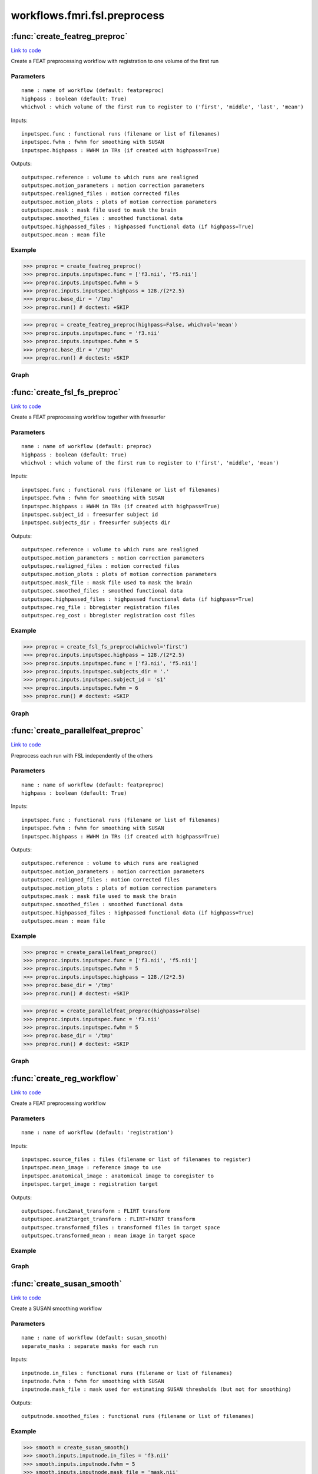 .. AUTO-GENERATED FILE -- DO NOT EDIT!

workflows.fmri.fsl.preprocess
=============================


.. module:: nipype.workflows.fmri.fsl.preprocess


.. _nipype.workflows.fmri.fsl.preprocess.create_featreg_preproc:

:func:`create_featreg_preproc`
------------------------------

`Link to code <http://github.com/nipy/nipype/tree/ec86b7476/nipype/workflows/fmri/fsl/preprocess.py#L404>`__



Create a FEAT preprocessing workflow with registration to one volume of the first run

Parameters
~~~~~~~~~~

::

    name : name of workflow (default: featpreproc)
    highpass : boolean (default: True)
    whichvol : which volume of the first run to register to ('first', 'middle', 'last', 'mean')

Inputs::

    inputspec.func : functional runs (filename or list of filenames)
    inputspec.fwhm : fwhm for smoothing with SUSAN
    inputspec.highpass : HWHM in TRs (if created with highpass=True)

Outputs::

    outputspec.reference : volume to which runs are realigned
    outputspec.motion_parameters : motion correction parameters
    outputspec.realigned_files : motion corrected files
    outputspec.motion_plots : plots of motion correction parameters
    outputspec.mask : mask file used to mask the brain
    outputspec.smoothed_files : smoothed functional data
    outputspec.highpassed_files : highpassed functional data (if highpass=True)
    outputspec.mean : mean file

Example
~~~~~~~

>>> preproc = create_featreg_preproc()
>>> preproc.inputs.inputspec.func = ['f3.nii', 'f5.nii']
>>> preproc.inputs.inputspec.fwhm = 5
>>> preproc.inputs.inputspec.highpass = 128./(2*2.5)
>>> preproc.base_dir = '/tmp'
>>> preproc.run() # doctest: +SKIP

>>> preproc = create_featreg_preproc(highpass=False, whichvol='mean')
>>> preproc.inputs.inputspec.func = 'f3.nii'
>>> preproc.inputs.inputspec.fwhm = 5
>>> preproc.base_dir = '/tmp'
>>> preproc.run() # doctest: +SKIP


Graph
~~~~~

.. graphviz::

	digraph featpreproc{

	  label="featpreproc";

	  featpreproc_inputspec[label="inputspec (utility)"];

	  featpreproc_img2float[label="img2float (fsl)"];

	  featpreproc_extractref[label="extractref (fsl)"];

	  featpreproc_realign[label="realign (fsl)"];

	  featpreproc_plot_motion[label="plot_motion (fsl)", shape=box3d,style=filled, color=black, colorscheme=greys7 fillcolor=2];

	  featpreproc_meanfunc[label="meanfunc (fsl)"];

	  featpreproc_meanfuncmask[label="meanfuncmask (fsl)"];

	  featpreproc_maskfunc[label="maskfunc (fsl)"];

	  featpreproc_getthreshold[label="getthreshold (fsl)"];

	  featpreproc_threshold[label="threshold (fsl)"];

	  featpreproc_dilatemask[label="dilatemask (fsl)"];

	  featpreproc_medianval[label="medianval (fsl)"];

	  featpreproc_maskfunc2[label="maskfunc2 (fsl)"];

	  featpreproc_maskfunc3[label="maskfunc3 (fsl)"];

	  featpreproc_concat[label="concat (utility)"];

	  featpreproc_select[label="select (utility)"];

	  featpreproc_meanscale[label="meanscale (fsl)"];

	  featpreproc_meanfunc3[label="meanfunc3 (fsl)"];

	  featpreproc_meanfunc4[label="meanfunc4 (fsl)"];

	  featpreproc_highpass[label="highpass (fsl)"];

	  featpreproc_addmean[label="addmean (fsl)"];

	  featpreproc_outputspec[label="outputspec (utility)"];

	  featpreproc_inputspec -> featpreproc_img2float;

	  featpreproc_inputspec -> featpreproc_select;

	  featpreproc_inputspec -> featpreproc_highpass;

	  featpreproc_img2float -> featpreproc_extractref;

	  featpreproc_img2float -> featpreproc_extractref;

	  featpreproc_img2float -> featpreproc_realign;

	  featpreproc_extractref -> featpreproc_outputspec;

	  featpreproc_extractref -> featpreproc_realign;

	  featpreproc_realign -> featpreproc_outputspec;

	  featpreproc_realign -> featpreproc_outputspec;

	  featpreproc_realign -> featpreproc_plot_motion;

	  featpreproc_realign -> featpreproc_meanfunc;

	  featpreproc_realign -> featpreproc_maskfunc;

	  featpreproc_realign -> featpreproc_medianval;

	  featpreproc_realign -> featpreproc_maskfunc2;

	  featpreproc_plot_motion -> featpreproc_outputspec;

	  featpreproc_meanfunc -> featpreproc_meanfuncmask;

	  featpreproc_meanfuncmask -> featpreproc_maskfunc;

	  featpreproc_maskfunc -> featpreproc_getthreshold;

	  featpreproc_maskfunc -> featpreproc_threshold;

	  featpreproc_getthreshold -> featpreproc_threshold;

	  featpreproc_threshold -> featpreproc_medianval;

	  featpreproc_threshold -> featpreproc_dilatemask;

	  featpreproc_dilatemask -> featpreproc_outputspec;

	  featpreproc_dilatemask -> featpreproc_maskfunc2;

	  featpreproc_dilatemask -> featpreproc_maskfunc3;

	  featpreproc_medianval -> featpreproc_meanscale;

	  featpreproc_maskfunc2 -> featpreproc_concat;

	  subgraph cluster_featpreproc_susan_smooth {

	      label="susan_smooth";

	    featpreproc_susan_smooth_inputnode[label="inputnode (utility)"];

	    featpreproc_susan_smooth_median[label="median (fsl)"];

	    featpreproc_susan_smooth_mask[label="mask (fsl)"];

	    featpreproc_susan_smooth_meanfunc2[label="meanfunc2 (fsl)"];

	    featpreproc_susan_smooth_merge[label="merge (utility)"];

	    featpreproc_susan_smooth_smooth[label="smooth (fsl)"];

	    featpreproc_susan_smooth_outputnode[label="outputnode (utility)"];

	    featpreproc_susan_smooth_inputnode -> featpreproc_susan_smooth_median;

	    featpreproc_susan_smooth_inputnode -> featpreproc_susan_smooth_median;

	    featpreproc_susan_smooth_inputnode -> featpreproc_susan_smooth_mask;

	    featpreproc_susan_smooth_inputnode -> featpreproc_susan_smooth_mask;

	    featpreproc_susan_smooth_inputnode -> featpreproc_susan_smooth_smooth;

	    featpreproc_susan_smooth_inputnode -> featpreproc_susan_smooth_smooth;

	    featpreproc_susan_smooth_median -> featpreproc_susan_smooth_merge;

	    featpreproc_susan_smooth_median -> featpreproc_susan_smooth_smooth;

	    featpreproc_susan_smooth_mask -> featpreproc_susan_smooth_meanfunc2;

	    featpreproc_susan_smooth_meanfunc2 -> featpreproc_susan_smooth_merge;

	    featpreproc_susan_smooth_merge -> featpreproc_susan_smooth_smooth;

	    featpreproc_susan_smooth_smooth -> featpreproc_susan_smooth_outputnode;

	  }

	  featpreproc_maskfunc3 -> featpreproc_concat;

	  featpreproc_concat -> featpreproc_select;

	  featpreproc_select -> featpreproc_outputspec;

	  featpreproc_select -> featpreproc_meanscale;

	  featpreproc_meanscale -> featpreproc_meanfunc3;

	  featpreproc_meanscale -> featpreproc_highpass;

	  featpreproc_meanscale -> featpreproc_meanfunc4;

	  featpreproc_meanfunc3 -> featpreproc_outputspec;

	  featpreproc_meanfunc4 -> featpreproc_addmean;

	  featpreproc_highpass -> featpreproc_addmean;

	  featpreproc_addmean -> featpreproc_outputspec;

	  featpreproc_inputspec -> featpreproc_susan_smooth_inputnode;

	  featpreproc_dilatemask -> featpreproc_susan_smooth_inputnode;

	  featpreproc_maskfunc2 -> featpreproc_susan_smooth_inputnode;

	  featpreproc_susan_smooth_outputnode -> featpreproc_maskfunc3;

	}


.. _nipype.workflows.fmri.fsl.preprocess.create_fsl_fs_preproc:

:func:`create_fsl_fs_preproc`
-----------------------------

`Link to code <http://github.com/nipy/nipype/tree/ec86b7476/nipype/workflows/fmri/fsl/preprocess.py#L859>`__



Create a FEAT preprocessing workflow together with freesurfer

Parameters
~~~~~~~~~~

::

    name : name of workflow (default: preproc)
    highpass : boolean (default: True)
    whichvol : which volume of the first run to register to ('first', 'middle', 'mean')

Inputs::

    inputspec.func : functional runs (filename or list of filenames)
    inputspec.fwhm : fwhm for smoothing with SUSAN
    inputspec.highpass : HWHM in TRs (if created with highpass=True)
    inputspec.subject_id : freesurfer subject id
    inputspec.subjects_dir : freesurfer subjects dir

Outputs::

    outputspec.reference : volume to which runs are realigned
    outputspec.motion_parameters : motion correction parameters
    outputspec.realigned_files : motion corrected files
    outputspec.motion_plots : plots of motion correction parameters
    outputspec.mask_file : mask file used to mask the brain
    outputspec.smoothed_files : smoothed functional data
    outputspec.highpassed_files : highpassed functional data (if highpass=True)
    outputspec.reg_file : bbregister registration files
    outputspec.reg_cost : bbregister registration cost files

Example
~~~~~~~

>>> preproc = create_fsl_fs_preproc(whichvol='first')
>>> preproc.inputs.inputspec.highpass = 128./(2*2.5)
>>> preproc.inputs.inputspec.func = ['f3.nii', 'f5.nii']
>>> preproc.inputs.inputspec.subjects_dir = '.'
>>> preproc.inputs.inputspec.subject_id = 's1'
>>> preproc.inputs.inputspec.fwhm = 6
>>> preproc.run() # doctest: +SKIP


Graph
~~~~~

.. graphviz::

	digraph preproc{

	  label="preproc";

	  preproc_inputspec[label="inputspec (utility)"];

	  preproc_img2float[label="img2float (fsl)"];

	  preproc_extractref[label="extractref (fsl)"];

	  preproc_realign[label="realign (fsl)"];

	  preproc_plot_motion[label="plot_motion (fsl)", shape=box3d,style=filled, color=black, colorscheme=greys7 fillcolor=2];

	  preproc_maskfunc[label="maskfunc (fsl)"];

	  preproc_medianval[label="medianval (fsl)"];

	  preproc_maskfunc3[label="maskfunc3 (fsl)"];

	  preproc_concat[label="concat (utility)"];

	  preproc_select[label="select (utility)"];

	  preproc_meanscale[label="meanscale (fsl)"];

	  preproc_highpass[label="highpass (fsl)"];

	  preproc_outputspec[label="outputspec (utility)"];

	  preproc_inputspec -> preproc_img2float;

	  preproc_inputspec -> preproc_select;

	  preproc_inputspec -> preproc_highpass;

	  preproc_img2float -> preproc_extractref;

	  preproc_img2float -> preproc_extractref;

	  preproc_img2float -> preproc_realign;

	  preproc_extractref -> preproc_outputspec;

	  preproc_extractref -> preproc_realign;

	  preproc_realign -> preproc_outputspec;

	  preproc_realign -> preproc_outputspec;

	  preproc_realign -> preproc_plot_motion;

	  preproc_realign -> preproc_maskfunc;

	  preproc_realign -> preproc_medianval;

	  preproc_plot_motion -> preproc_outputspec;

	  subgraph cluster_preproc_getmask {

	      label="getmask";

	    preproc_getmask_inputspec[label="inputspec (utility)"];

	    preproc_getmask_fssource[label="fssource (io)"];

	    preproc_getmask_threshold[label="threshold (freesurfer)"];

	    preproc_getmask_register[label="register (freesurfer)"];

	    preproc_getmask_transform[label="transform (freesurfer)"];

	    preproc_getmask_threshold2[label="threshold2 (freesurfer)"];

	    preproc_getmask_outputspec[label="outputspec (utility)"];

	    preproc_getmask_inputspec -> preproc_getmask_fssource;

	    preproc_getmask_inputspec -> preproc_getmask_fssource;

	    preproc_getmask_inputspec -> preproc_getmask_register;

	    preproc_getmask_inputspec -> preproc_getmask_register;

	    preproc_getmask_inputspec -> preproc_getmask_register;

	    preproc_getmask_inputspec -> preproc_getmask_register;

	    preproc_getmask_inputspec -> preproc_getmask_transform;

	    preproc_getmask_inputspec -> preproc_getmask_transform;

	    preproc_getmask_fssource -> preproc_getmask_threshold;

	    preproc_getmask_threshold -> preproc_getmask_transform;

	    preproc_getmask_register -> preproc_getmask_transform;

	    preproc_getmask_register -> preproc_getmask_outputspec;

	    preproc_getmask_register -> preproc_getmask_outputspec;

	    preproc_getmask_transform -> preproc_getmask_threshold2;

	    preproc_getmask_threshold2 -> preproc_getmask_outputspec;

	  }

	  preproc_maskfunc -> preproc_concat;

	  preproc_medianval -> preproc_meanscale;

	  subgraph cluster_preproc_susan_smooth {

	      label="susan_smooth";

	    preproc_susan_smooth_inputnode[label="inputnode (utility)"];

	    preproc_susan_smooth_median[label="median (fsl)"];

	    preproc_susan_smooth_mask[label="mask (fsl)"];

	    preproc_susan_smooth_meanfunc2[label="meanfunc2 (fsl)"];

	    preproc_susan_smooth_merge[label="merge (utility)"];

	    preproc_susan_smooth_smooth[label="smooth (fsl)"];

	    preproc_susan_smooth_outputnode[label="outputnode (utility)"];

	    preproc_susan_smooth_inputnode -> preproc_susan_smooth_median;

	    preproc_susan_smooth_inputnode -> preproc_susan_smooth_median;

	    preproc_susan_smooth_inputnode -> preproc_susan_smooth_mask;

	    preproc_susan_smooth_inputnode -> preproc_susan_smooth_mask;

	    preproc_susan_smooth_inputnode -> preproc_susan_smooth_smooth;

	    preproc_susan_smooth_inputnode -> preproc_susan_smooth_smooth;

	    preproc_susan_smooth_median -> preproc_susan_smooth_merge;

	    preproc_susan_smooth_median -> preproc_susan_smooth_smooth;

	    preproc_susan_smooth_mask -> preproc_susan_smooth_meanfunc2;

	    preproc_susan_smooth_meanfunc2 -> preproc_susan_smooth_merge;

	    preproc_susan_smooth_merge -> preproc_susan_smooth_smooth;

	    preproc_susan_smooth_smooth -> preproc_susan_smooth_outputnode;

	  }

	  preproc_maskfunc3 -> preproc_concat;

	  preproc_concat -> preproc_select;

	  preproc_select -> preproc_outputspec;

	  preproc_select -> preproc_meanscale;

	  preproc_meanscale -> preproc_highpass;

	  preproc_highpass -> preproc_outputspec;

	  preproc_inputspec -> preproc_getmask_inputspec;

	  preproc_inputspec -> preproc_getmask_inputspec;

	  preproc_inputspec -> preproc_susan_smooth_inputnode;

	  preproc_extractref -> preproc_getmask_inputspec;

	  preproc_getmask_outputspec -> preproc_maskfunc;

	  preproc_getmask_outputspec -> preproc_susan_smooth_inputnode;

	  preproc_getmask_outputspec -> preproc_maskfunc3;

	  preproc_getmask_outputspec -> preproc_medianval;

	  preproc_getmask_outputspec -> preproc_outputspec;

	  preproc_getmask_outputspec -> preproc_outputspec;

	  preproc_getmask_outputspec -> preproc_outputspec;

	  preproc_maskfunc -> preproc_susan_smooth_inputnode;

	  preproc_susan_smooth_outputnode -> preproc_maskfunc3;

	}


.. _nipype.workflows.fmri.fsl.preprocess.create_parallelfeat_preproc:

:func:`create_parallelfeat_preproc`
-----------------------------------

`Link to code <http://github.com/nipy/nipype/tree/ec86b7476/nipype/workflows/fmri/fsl/preprocess.py#L75>`__



Preprocess each run with FSL independently of the others

Parameters
~~~~~~~~~~

::

  name : name of workflow (default: featpreproc)
  highpass : boolean (default: True)

Inputs::

    inputspec.func : functional runs (filename or list of filenames)
    inputspec.fwhm : fwhm for smoothing with SUSAN
    inputspec.highpass : HWHM in TRs (if created with highpass=True)

Outputs::

    outputspec.reference : volume to which runs are realigned
    outputspec.motion_parameters : motion correction parameters
    outputspec.realigned_files : motion corrected files
    outputspec.motion_plots : plots of motion correction parameters
    outputspec.mask : mask file used to mask the brain
    outputspec.smoothed_files : smoothed functional data
    outputspec.highpassed_files : highpassed functional data (if highpass=True)
    outputspec.mean : mean file

Example
~~~~~~~

>>> preproc = create_parallelfeat_preproc()
>>> preproc.inputs.inputspec.func = ['f3.nii', 'f5.nii']
>>> preproc.inputs.inputspec.fwhm = 5
>>> preproc.inputs.inputspec.highpass = 128./(2*2.5)
>>> preproc.base_dir = '/tmp'
>>> preproc.run() # doctest: +SKIP

>>> preproc = create_parallelfeat_preproc(highpass=False)
>>> preproc.inputs.inputspec.func = 'f3.nii'
>>> preproc.inputs.inputspec.fwhm = 5
>>> preproc.base_dir = '/tmp'
>>> preproc.run() # doctest: +SKIP


Graph
~~~~~

.. graphviz::

	digraph featpreproc{

	  label="featpreproc";

	  featpreproc_inputspec[label="inputspec (utility)"];

	  featpreproc_img2float[label="img2float (fsl)"];

	  featpreproc_extractref[label="extractref (fsl)"];

	  featpreproc_realign[label="realign (fsl)"];

	  featpreproc_plot_motion[label="plot_motion (fsl)", shape=box3d,style=filled, color=black, colorscheme=greys7 fillcolor=2];

	  featpreproc_meanfunc[label="meanfunc (fsl)"];

	  featpreproc_meanfuncmask[label="meanfuncmask (fsl)"];

	  featpreproc_maskfunc[label="maskfunc (fsl)"];

	  featpreproc_getthreshold[label="getthreshold (fsl)"];

	  featpreproc_threshold[label="threshold (fsl)"];

	  featpreproc_dilatemask[label="dilatemask (fsl)"];

	  featpreproc_medianval[label="medianval (fsl)"];

	  featpreproc_maskfunc2[label="maskfunc2 (fsl)"];

	  featpreproc_maskfunc3[label="maskfunc3 (fsl)"];

	  featpreproc_concat[label="concat (utility)"];

	  featpreproc_select[label="select (utility)"];

	  featpreproc_meanscale[label="meanscale (fsl)"];

	  featpreproc_meanfunc4[label="meanfunc4 (fsl)"];

	  featpreproc_meanfunc3[label="meanfunc3 (fsl)"];

	  featpreproc_highpass[label="highpass (fsl)"];

	  featpreproc_addmean[label="addmean (fsl)"];

	  featpreproc_outputspec[label="outputspec (utility)"];

	  featpreproc_inputspec -> featpreproc_img2float;

	  featpreproc_inputspec -> featpreproc_select;

	  featpreproc_inputspec -> featpreproc_highpass;

	  featpreproc_img2float -> featpreproc_extractref;

	  featpreproc_img2float -> featpreproc_extractref;

	  featpreproc_img2float -> featpreproc_realign;

	  featpreproc_extractref -> featpreproc_outputspec;

	  featpreproc_extractref -> featpreproc_realign;

	  featpreproc_realign -> featpreproc_outputspec;

	  featpreproc_realign -> featpreproc_outputspec;

	  featpreproc_realign -> featpreproc_plot_motion;

	  featpreproc_realign -> featpreproc_meanfunc;

	  featpreproc_realign -> featpreproc_maskfunc;

	  featpreproc_realign -> featpreproc_medianval;

	  featpreproc_realign -> featpreproc_maskfunc2;

	  featpreproc_plot_motion -> featpreproc_outputspec;

	  featpreproc_meanfunc -> featpreproc_meanfuncmask;

	  featpreproc_meanfuncmask -> featpreproc_maskfunc;

	  featpreproc_maskfunc -> featpreproc_getthreshold;

	  featpreproc_maskfunc -> featpreproc_threshold;

	  featpreproc_getthreshold -> featpreproc_threshold;

	  featpreproc_threshold -> featpreproc_medianval;

	  featpreproc_threshold -> featpreproc_dilatemask;

	  featpreproc_dilatemask -> featpreproc_outputspec;

	  featpreproc_dilatemask -> featpreproc_maskfunc2;

	  featpreproc_dilatemask -> featpreproc_maskfunc3;

	  featpreproc_medianval -> featpreproc_meanscale;

	  featpreproc_maskfunc2 -> featpreproc_concat;

	  subgraph cluster_featpreproc_susan_smooth {

	      label="susan_smooth";

	    featpreproc_susan_smooth_inputnode[label="inputnode (utility)"];

	    featpreproc_susan_smooth_median[label="median (fsl)"];

	    featpreproc_susan_smooth_mask[label="mask (fsl)"];

	    featpreproc_susan_smooth_meanfunc2[label="meanfunc2 (fsl)"];

	    featpreproc_susan_smooth_merge[label="merge (utility)"];

	    featpreproc_susan_smooth_smooth[label="smooth (fsl)"];

	    featpreproc_susan_smooth_outputnode[label="outputnode (utility)"];

	    featpreproc_susan_smooth_inputnode -> featpreproc_susan_smooth_median;

	    featpreproc_susan_smooth_inputnode -> featpreproc_susan_smooth_median;

	    featpreproc_susan_smooth_inputnode -> featpreproc_susan_smooth_mask;

	    featpreproc_susan_smooth_inputnode -> featpreproc_susan_smooth_mask;

	    featpreproc_susan_smooth_inputnode -> featpreproc_susan_smooth_smooth;

	    featpreproc_susan_smooth_inputnode -> featpreproc_susan_smooth_smooth;

	    featpreproc_susan_smooth_median -> featpreproc_susan_smooth_merge;

	    featpreproc_susan_smooth_median -> featpreproc_susan_smooth_smooth;

	    featpreproc_susan_smooth_mask -> featpreproc_susan_smooth_meanfunc2;

	    featpreproc_susan_smooth_meanfunc2 -> featpreproc_susan_smooth_merge;

	    featpreproc_susan_smooth_merge -> featpreproc_susan_smooth_smooth;

	    featpreproc_susan_smooth_smooth -> featpreproc_susan_smooth_outputnode;

	  }

	  featpreproc_maskfunc3 -> featpreproc_concat;

	  featpreproc_concat -> featpreproc_select;

	  featpreproc_select -> featpreproc_outputspec;

	  featpreproc_select -> featpreproc_meanscale;

	  featpreproc_meanscale -> featpreproc_highpass;

	  featpreproc_meanscale -> featpreproc_meanfunc4;

	  featpreproc_meanscale -> featpreproc_meanfunc3;

	  featpreproc_meanfunc4 -> featpreproc_addmean;

	  featpreproc_meanfunc3 -> featpreproc_outputspec;

	  featpreproc_highpass -> featpreproc_addmean;

	  featpreproc_addmean -> featpreproc_outputspec;

	  featpreproc_inputspec -> featpreproc_susan_smooth_inputnode;

	  featpreproc_dilatemask -> featpreproc_susan_smooth_inputnode;

	  featpreproc_maskfunc2 -> featpreproc_susan_smooth_inputnode;

	  featpreproc_susan_smooth_outputnode -> featpreproc_maskfunc3;

	}


.. _nipype.workflows.fmri.fsl.preprocess.create_reg_workflow:

:func:`create_reg_workflow`
---------------------------

`Link to code <http://github.com/nipy/nipype/tree/ec86b7476/nipype/workflows/fmri/fsl/preprocess.py#L1114>`__



Create a FEAT preprocessing workflow

Parameters
~~~~~~~~~~

::

    name : name of workflow (default: 'registration')

Inputs::

    inputspec.source_files : files (filename or list of filenames to register)
    inputspec.mean_image : reference image to use
    inputspec.anatomical_image : anatomical image to coregister to
    inputspec.target_image : registration target

Outputs::

    outputspec.func2anat_transform : FLIRT transform
    outputspec.anat2target_transform : FLIRT+FNIRT transform
    outputspec.transformed_files : transformed files in target space
    outputspec.transformed_mean : mean image in target space

Example
~~~~~~~


Graph
~~~~~

.. graphviz::

	digraph registration{

	  label="registration";

	  registration_inputspec[label="inputspec (utility)"];

	  registration_stripper[label="stripper (fsl)"];

	  registration_fast[label="fast (fsl)"];

	  registration_binarize[label="binarize (fsl)"];

	  registration_mean2anat[label="mean2anat (fsl)"];

	  registration_mean2anatbbr[label="mean2anatbbr (fsl)"];

	  registration_anat2target_linear[label="anat2target_linear (fsl)"];

	  registration_anat2target_nonlinear[label="anat2target_nonlinear (fsl)"];

	  registration_warpmean[label="warpmean (fsl)"];

	  registration_warpall[label="warpall (fsl)"];

	  registration_outputspec[label="outputspec (utility)"];

	  registration_inputspec -> registration_stripper;

	  registration_inputspec -> registration_mean2anat;

	  registration_inputspec -> registration_mean2anatbbr;

	  registration_inputspec -> registration_mean2anatbbr;

	  registration_inputspec -> registration_anat2target_linear;

	  registration_inputspec -> registration_anat2target_nonlinear;

	  registration_inputspec -> registration_anat2target_nonlinear;

	  registration_inputspec -> registration_anat2target_nonlinear;

	  registration_inputspec -> registration_warpmean;

	  registration_inputspec -> registration_warpmean;

	  registration_inputspec -> registration_warpall;

	  registration_inputspec -> registration_warpall;

	  registration_stripper -> registration_fast;

	  registration_stripper -> registration_mean2anat;

	  registration_stripper -> registration_anat2target_linear;

	  registration_fast -> registration_binarize;

	  registration_binarize -> registration_mean2anatbbr;

	  registration_mean2anat -> registration_mean2anatbbr;

	  registration_mean2anatbbr -> registration_warpmean;

	  registration_mean2anatbbr -> registration_warpall;

	  registration_mean2anatbbr -> registration_outputspec;

	  registration_anat2target_linear -> registration_anat2target_nonlinear;

	  registration_anat2target_nonlinear -> registration_warpmean;

	  registration_anat2target_nonlinear -> registration_warpall;

	  registration_anat2target_nonlinear -> registration_outputspec;

	  registration_warpmean -> registration_outputspec;

	  registration_warpall -> registration_outputspec;

	}


.. _nipype.workflows.fmri.fsl.preprocess.create_susan_smooth:

:func:`create_susan_smooth`
---------------------------

`Link to code <http://github.com/nipy/nipype/tree/ec86b7476/nipype/workflows/fmri/fsl/preprocess.py#L738>`__



Create a SUSAN smoothing workflow

Parameters
~~~~~~~~~~

::

    name : name of workflow (default: susan_smooth)
    separate_masks : separate masks for each run

Inputs::

    inputnode.in_files : functional runs (filename or list of filenames)
    inputnode.fwhm : fwhm for smoothing with SUSAN
    inputnode.mask_file : mask used for estimating SUSAN thresholds (but not for smoothing)

Outputs::

    outputnode.smoothed_files : functional runs (filename or list of filenames)

Example
~~~~~~~

>>> smooth = create_susan_smooth()
>>> smooth.inputs.inputnode.in_files = 'f3.nii'
>>> smooth.inputs.inputnode.fwhm = 5
>>> smooth.inputs.inputnode.mask_file = 'mask.nii'
>>> smooth.run() # doctest: +SKIP


Graph
~~~~~

.. graphviz::

	digraph susan_smooth{

	  label="susan_smooth";

	  susan_smooth_inputnode[label="inputnode (utility)"];

	  susan_smooth_median[label="median (fsl)"];

	  susan_smooth_mask[label="mask (fsl)"];

	  susan_smooth_meanfunc2[label="meanfunc2 (fsl)"];

	  susan_smooth_merge[label="merge (utility)"];

	  susan_smooth_smooth[label="smooth (fsl)"];

	  susan_smooth_outputnode[label="outputnode (utility)"];

	  susan_smooth_inputnode -> susan_smooth_median;

	  susan_smooth_inputnode -> susan_smooth_median;

	  susan_smooth_inputnode -> susan_smooth_mask;

	  susan_smooth_inputnode -> susan_smooth_mask;

	  susan_smooth_inputnode -> susan_smooth_smooth;

	  susan_smooth_inputnode -> susan_smooth_smooth;

	  susan_smooth_median -> susan_smooth_merge;

	  susan_smooth_median -> susan_smooth_smooth;

	  susan_smooth_mask -> susan_smooth_meanfunc2;

	  susan_smooth_meanfunc2 -> susan_smooth_merge;

	  susan_smooth_merge -> susan_smooth_smooth;

	  susan_smooth_smooth -> susan_smooth_outputnode;

	}


.. _nipype.workflows.fmri.fsl.preprocess.chooseindex:

:func:`chooseindex`
-------------------

`Link to code <http://github.com/nipy/nipype/tree/ec86b7476/nipype/workflows/fmri/fsl/preprocess.py#L57>`__






.. _nipype.workflows.fmri.fsl.preprocess.getbtthresh:

:func:`getbtthresh`
-------------------

`Link to code <http://github.com/nipy/nipype/tree/ec86b7476/nipype/workflows/fmri/fsl/preprocess.py#L53>`__






.. _nipype.workflows.fmri.fsl.preprocess.getmeanscale:

:func:`getmeanscale`
--------------------

`Link to code <http://github.com/nipy/nipype/tree/ec86b7476/nipype/workflows/fmri/fsl/preprocess.py#L64>`__






.. _nipype.workflows.fmri.fsl.preprocess.getthreshop:

:func:`getthreshop`
-------------------

`Link to code <http://github.com/nipy/nipype/tree/ec86b7476/nipype/workflows/fmri/fsl/preprocess.py#L17>`__






.. _nipype.workflows.fmri.fsl.preprocess.getusans:

:func:`getusans`
----------------

`Link to code <http://github.com/nipy/nipype/tree/ec86b7476/nipype/workflows/fmri/fsl/preprocess.py#L68>`__






.. _nipype.workflows.fmri.fsl.preprocess.pickfirst:

:func:`pickfirst`
-----------------

`Link to code <http://github.com/nipy/nipype/tree/ec86b7476/nipype/workflows/fmri/fsl/preprocess.py#L21>`__






.. _nipype.workflows.fmri.fsl.preprocess.pickmiddle:

:func:`pickmiddle`
------------------

`Link to code <http://github.com/nipy/nipype/tree/ec86b7476/nipype/workflows/fmri/fsl/preprocess.py#L28>`__






.. _nipype.workflows.fmri.fsl.preprocess.pickvol:

:func:`pickvol`
---------------

`Link to code <http://github.com/nipy/nipype/tree/ec86b7476/nipype/workflows/fmri/fsl/preprocess.py#L38>`__





